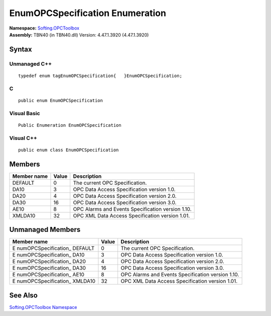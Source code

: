 **EnumOPCSpecification Enumeration**
------------------------------------

| **Namespace:** `Softing.OPCToolbox <N_Softing_OPCToolbox.htm>`__
| **Assembly:** TBN40 (in TBN40.dll) Version: 4.47.1.3920 (4.47.1.3920)

Syntax
~~~~~~

Unmanaged C++
^^^^^^^^^^^^^

::

   typedef enum tagEnumOPCSpecification{   }EnumOPCSpecification;

C
^

::

   public enum EnumOPCSpecification

Visual Basic
^^^^^^^^^^^^

::

   Public Enumeration EnumOPCSpecification

Visual C++
^^^^^^^^^^

::

   public enum class EnumOPCSpecification

Members
~~~~~~~

+-----------------+-----------+--------------------------------------+
| **Member name** | **Value** | **Description**                      |
+=================+===========+======================================+
| DEFAULT         | 0         | The current OPC Specification.       |
+-----------------+-----------+--------------------------------------+
| DA10            | 3         | OPC Data Access Specification        |
|                 |           | version 1.0.                         |
+-----------------+-----------+--------------------------------------+
| DA20            | 4         | OPC Data Access Specification        |
|                 |           | version 2.0.                         |
+-----------------+-----------+--------------------------------------+
| DA30            | 16        | OPC Data Access Specification        |
|                 |           | version 3.0.                         |
+-----------------+-----------+--------------------------------------+
| AE10            | 8         | OPC Alarms and Events Specification  |
|                 |           | version 1.10.                        |
+-----------------+-----------+--------------------------------------+
| XMLDA10         | 32        | OPC XML Data Access Specification    |
|                 |           | version 1.01.                        |
+-----------------+-----------+--------------------------------------+

Unmanaged Members
~~~~~~~~~~~~~~~~~

+-----------------------+-----------------------+-----------------------+
| **Member name**       | **Value**             | **Description**       |
+=======================+=======================+=======================+
| E                     | 0                     | The current OPC       |
| numOPCSpecification\_ |                       | Specification.        |
| DEFAULT               |                       |                       |
+-----------------------+-----------------------+-----------------------+
| E                     | 3                     | OPC Data Access       |
| numOPCSpecification\_ |                       | Specification version |
| DA10                  |                       | 1.0.                  |
+-----------------------+-----------------------+-----------------------+
| E                     | 4                     | OPC Data Access       |
| numOPCSpecification\_ |                       | Specification version |
| DA20                  |                       | 2.0.                  |
+-----------------------+-----------------------+-----------------------+
| E                     | 16                    | OPC Data Access       |
| numOPCSpecification\_ |                       | Specification version |
| DA30                  |                       | 3.0.                  |
+-----------------------+-----------------------+-----------------------+
| E                     | 8                     | OPC Alarms and Events |
| numOPCSpecification\_ |                       | Specification version |
| AE10                  |                       | 1.10.                 |
+-----------------------+-----------------------+-----------------------+
| E                     | 32                    | OPC XML Data Access   |
| numOPCSpecification\_ |                       | Specification version |
| XMLDA10               |                       | 1.01.                 |
+-----------------------+-----------------------+-----------------------+

See Also
~~~~~~~~

`Softing.OPCToolbox Namespace <N_Softing_OPCToolbox.htm>`__

